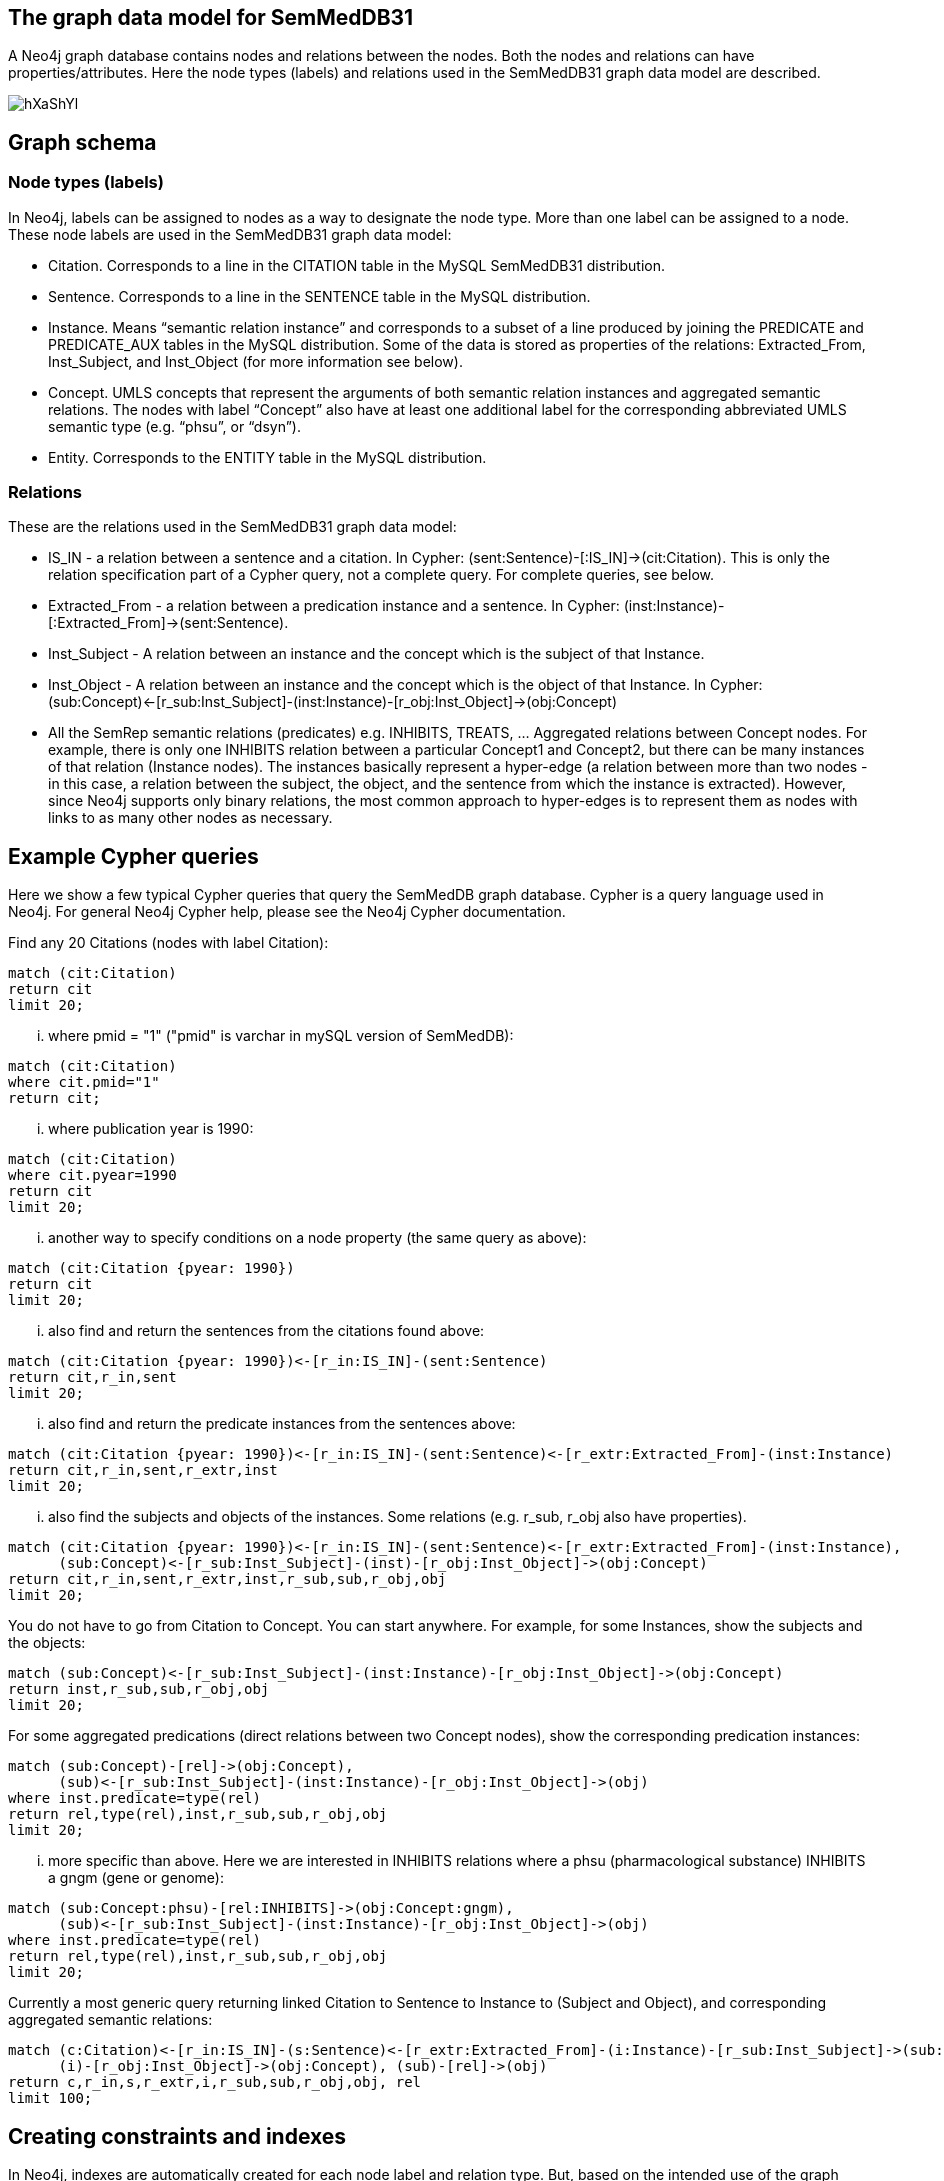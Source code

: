 == The graph data model for SemMedDB31

A Neo4j graph database contains nodes and relations between the nodes. Both the nodes and relations can have properties/attributes. Here the node types (labels) and relations used in the SemMedDB31 graph data model are described.

image::https://i.imgur.com/hXaShYl.png[]

== Graph schema
=== Node types (labels)
In Neo4j, labels can be assigned to nodes as a way to designate the node type. More than one label can be assigned to a node. These node labels are used in the SemMedDB31 graph data model:

* Citation. Corresponds to a line in the CITATION table in the MySQL SemMedDB31 distribution.
* Sentence. Corresponds to a line in the SENTENCE table in the MySQL distribution.
* Instance. Means “semantic relation instance” and corresponds to a subset of a line produced by joining the PREDICATE and PREDICATE_AUX tables in the MySQL distribution. Some of the data is stored as properties of the relations: Extracted_From, Inst_Subject, and Inst_Object (for more information see below).
* Concept. UMLS concepts that represent the arguments of both semantic relation instances and aggregated semantic relations. The nodes with label “Concept” also have at least one additional label for the corresponding abbreviated UMLS semantic type (e.g. “phsu”, or “dsyn”). 
* Entity. Corresponds to the ENTITY table in the MySQL distribution.


=== Relations
These are the relations used in the SemMedDB31 graph data model:

* IS_IN - a relation between a sentence and a citation.  In Cypher: (sent:Sentence)-[:IS_IN]->(cit:Citation). This is only the relation specification part of a Cypher query, not a complete query. For complete queries, see below.
* Extracted_From - a relation between a predication instance and a sentence. In Cypher: (inst:Instance)-[:Extracted_From]->(sent:Sentence).
* Inst_Subject - A relation between an instance and the concept which is the subject of that Instance.
* Inst_Object - A relation between an instance and the concept which is the object of that Instance. In Cypher: (sub:Concept)<-[r_sub:Inst_Subject]-(inst:Instance)-[r_obj:Inst_Object]->(obj:Concept)
* All the SemRep semantic relations (predicates) e.g. INHIBITS, TREATS, ... Aggregated relations between Concept nodes. For example, there is only one INHIBITS relation between a particular Concept1 and Concept2, but there can be many instances of that relation (Instance nodes). The instances basically represent a hyper-edge (a relation between more than two nodes - in this case, a relation between the subject, the object, and the sentence from which the instance is extracted). However, since Neo4j supports only binary relations, the most common approach to hyper-edges is to represent them as nodes with links to as many other nodes as necessary.


== Example Cypher queries
Here we show a few typical Cypher queries that query the SemMedDB graph database. Cypher is a query language used in Neo4j. For general Neo4j Cypher help, please see the Neo4j Cypher documentation. 

Find any 20 Citations (nodes with label Citation):

[source,cypher]
----
match (cit:Citation) 
return cit
limit 20;
----

... where pmid = "1" ("pmid" is varchar in mySQL version of SemMedDB):

[source,cypher]
----
match (cit:Citation) 
where cit.pmid="1" 
return cit;
----

... where publication year is 1990:

[source,cypher]
----
match (cit:Citation) 
where cit.pyear=1990 
return cit 
limit 20;
----

... another way to specify conditions on a node property (the same query as above):

[source,cypher]
----
match (cit:Citation {pyear: 1990}) 
return cit 
limit 20;
----

... also find and return the sentences from the citations found above:

[source,cypher]
----
match (cit:Citation {pyear: 1990})<-[r_in:IS_IN]-(sent:Sentence) 
return cit,r_in,sent 
limit 20;
----

... also find and return the predicate instances from the sentences above:

[source,cypher]
----
match (cit:Citation {pyear: 1990})<-[r_in:IS_IN]-(sent:Sentence)<-[r_extr:Extracted_From]-(inst:Instance) 
return cit,r_in,sent,r_extr,inst 
limit 20;
----

... also find the subjects and objects of the instances. Some relations (e.g. r_sub, r_obj also have properties).

[source,cypher]
----
match (cit:Citation {pyear: 1990})<-[r_in:IS_IN]-(sent:Sentence)<-[r_extr:Extracted_From]-(inst:Instance), 
      (sub:Concept)<-[r_sub:Inst_Subject]-(inst)-[r_obj:Inst_Object]->(obj:Concept) 
return cit,r_in,sent,r_extr,inst,r_sub,sub,r_obj,obj 
limit 20;
----

You do not have to go from Citation to Concept. You can start anywhere. For example, for some Instances, show the subjects and the objects:

[source,cypher]
----
match (sub:Concept)<-[r_sub:Inst_Subject]-(inst:Instance)-[r_obj:Inst_Object]->(obj:Concept) 
return inst,r_sub,sub,r_obj,obj 
limit 20;
----

For some aggregated predications (direct relations between two Concept nodes), show the corresponding predication instances:

[source,cypher]
----
match (sub:Concept)-[rel]->(obj:Concept), 
      (sub)<-[r_sub:Inst_Subject]-(inst:Instance)-[r_obj:Inst_Object]->(obj) 
where inst.predicate=type(rel) 
return rel,type(rel),inst,r_sub,sub,r_obj,obj
limit 20;
----

... more specific than above. Here we are interested in INHIBITS relations where a phsu (pharmacological substance) INHIBITS a gngm (gene or genome):

[source,cypher]
----
match (sub:Concept:phsu)-[rel:INHIBITS]->(obj:Concept:gngm), 
      (sub)<-[r_sub:Inst_Subject]-(inst:Instance)-[r_obj:Inst_Object]->(obj) 
where inst.predicate=type(rel) 
return rel,type(rel),inst,r_sub,sub,r_obj,obj 
limit 20;
----

Currently a most generic query returning linked Citation to Sentence to Instance to (Subject and Object), and corresponding aggregated semantic relations:

[source,cypher]
----
match (c:Citation)<-[r_in:IS_IN]-(s:Sentence)<-[r_extr:Extracted_From]-(i:Instance)-[r_sub:Inst_Subject]->(sub:Concept), 
      (i)-[r_obj:Inst_Object]->(obj:Concept), (sub)-[rel]->(obj) 
return c,r_in,s,r_extr,i,r_sub,sub,r_obj,obj, rel 
limit 100;
----

== Creating constraints and indexes
In Neo4j, indexes are automatically created for each node label and relation type. But, based on the intended use of the graph database, some additional constraints and indexes might need to be manually created to speed up Cypher queries and other operations. This is especially true for queries that reference node and/or relation attributes. In the SemMedDB31 distribution as a Neo4j dump file, two full-text indexes are automatically created. When using the delimited text files, these indexes should be created manually. These indexes are for illustrational purposes and might not be appropriate for every application scenario:


In Neo4j, create a full-text index on nodes with label "Concept" on attribute "name"
[source,cypher]
----
CALL db.index.fulltext.createNodeIndex("Concept",["Concept"],["name"]);
----
==== Example usage:
[source,cypher]
----
CALL db.index.fulltext.queryNodes("Concept", "Surface") YIELD node, score;
----

In Neo4j, create full-text index on nodes with label "Sentence" on attributes "sentence","type","normalized_section_header","sentence_header"
[source,cypher]
----
CALL db.index.fulltext.createNodeIndex("Sentence",["Sentence"],["sentence","type","normalized_section_header","sentence_header"]);
----
==== Example usage:
Search for "sclerosis" anywhere in a "Sentence" node
[source,cypher]
----
CALL db.index.fulltext.queryNodes("Sentence","sclerosis") 
YIELD node, score
return node.sentence,score;
----
Search for "sclerosis" only in the text of a sentence
[source,cypher]
----
CALL db.index.fulltext.queryNodes("Sentence","sentence:sclerosis")
YIELD node, score
return node.sentence,score;
----
Search for "sclerosis" in the text of title sentences only
[source,cypher]
----
CALL db.index.fulltext.queryNodes("Sentence","sentence:sclerosis AND type:TI") 
YIELD node, score 
return node.sentence,score;
----
Search for "sclerosis" in the text of abstract sentences only
[source,cypher]
----
CALL db.index.fulltext.queryNodes("Sentence","sentence:sclerosis AND type:AB")
YIELD node, score
return node.sentence,score;
----
The graph data model for SemMedDB31
A Neo4j graph database contains nodes and relations between the nodes. Both the nodes and relations can have properties/attributes. Here the node types (labels) and relations used in the SemMedDB31 graph data model are described.

